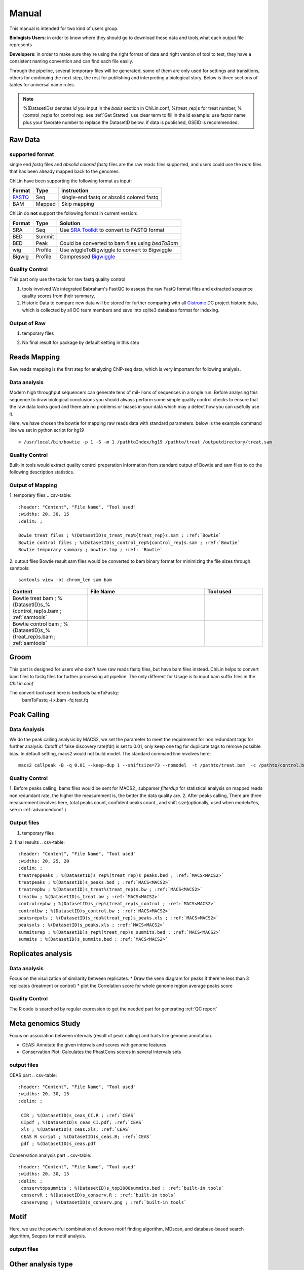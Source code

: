 ============
Manual
============
This manual is intended for two kind of users group.

**Biologists Users**: in order to know where they should go to download these
data and tools,what each output file represents

**Developers**: in order to make sure they're using the right format
of data and right version of tool to test, they have a consistent
naming convention and can find each file easily.

Through the pipeline, several temporary files will be generated, some of them are only used for settings
and transitions, others for continuing the next step, the rest for publishing and interpreting a biological
story. Below is three sections of tables for universal name rules.

.. note::
   %(DatasetID)s denotes *id* you input in the *basis* section in
   ChiLin.conf, %(treat_rep)s for treat number, %(control_rep)s for
   control rep. see :ref:`Get Started`
   use clear term to fill in the id
   example: use factor name plus your favorate number to replace the DatasetID below.
   if data is published, GSEID is recommended.

.. _Manual:

Raw Data
========

supported format
----------------------

single end *fastq* files and *absolid colored fastq* files are the raw reads files supported,
and users could use the *bam* files that has been already mapped back to the genomes.

ChiLin have been supporting the following format as input:

.. _supported formats<raw data>:
.. _Raw Data:

======  ======  ==========================================
Format  Type    instruction
======  ======  ==========================================
FASTQ_   Seq     single-end fastq or absolid colored fastq
BAM     Mapped  Skip mapping
======  ======  ==========================================

ChiLin do **not** support the following format in current version:

======  =======  ===============================================
Format  Type     Solution
======  =======  ===============================================
SRA     Seq      Use `SRA Toolkit`_ to convert to FASTQ format
BED     Summit
BED     Peak     Could be converted to bam files using `bedToBam`
wig     Profile  Use wiggleToBigwiggle to convert to Bigwiggle
Bigwig  Profile  Compressed Bigwiggle_
======  =======  ===============================================

Quality Control
---------------------
This part only use the tools for raw fastq quality control

1. tools involved
   We integrated Babraham's FastQC to assess the raw FastQ format
   files and extracted sequence quality scores from their summary,

2. Historic Data to compare
   new data will be stored for further comparing with all Cistrome_
   DC project historic data, which is collected by all DC team members
   and save into sqlite3 database format for indexing.

Output of Raw
------------------
1. temporary files

.. csv-table::
   :header: "Content", "File Name", "Tool used"
   :widths: 20, 30, 15
   :delim: ;

   FastQC summary ; %{DatasetID}s_fasctqc_summary.txt ; FastQC ; ref:`FastQC`
   FastQC treat data; %(DatasetID)s_rep%(treat_rep)s_treat_fastqc; FastQC_
   FastQC control data; %(DatasetID)s_rep%(control_rep)s_control_fastqc; FastQC_
   FastQC score R code; %(DatasetID)s_fastqc_score_distribution.r; R_ FastQC_
   FastQC score pdf ; %(DatasetID)s_fastqc_score_distribution.pdf; R_

2. No final result for package by default setting in this step

Reads Mapping
==================

Raw reads mapping is the first step for analyzing ChIP-seq data, which
is very important for following analysis.

Data analysis
---------------------
Modern high throughput sequencers can generate tens of mil-
lions of sequences in a single run. Before analysing this sequence
to draw biological conclusions you should always perform some
simple quality control checks to ensure that the raw data looks
good and there are no problems or biases in your data which
may a detect how you can usefully use it.

Here, we have chosen the bowtie for mapping raw reads data with
standard parameters.
below is the example command line we set in python script for `hg19`
::

  > /usr/local/bin/bowtie -p 1 -S -m 1 /pathtoIndex/hg19 /pathto/treat /outputdirectory/treat.sam

Quality Control
--------------------
Built-in tools would extract quality control preparation information
from standard output of Bowtie and sam files to do the following
description statistics.

Output of Mapping
-----------------
1. temporary files
.. csv-table::
   :header: "Content", "File Name", "Tool used"
   :widths: 20, 30, 15
   :delim: ;

   Bowie treat files ; %(DatasetID)s_treat_rep%{treat_rep}s.sam ; :ref:`Bowtie`
   Bowtie control files ; %(DatasetID)s_control_rep%{control_rep}s.sam ; :ref:`Bowtie`
   Bowtie temporary summary ; bowtie.tmp ; :ref: `Bowtie`

2. output files
Bowtie result sam files would be converted to bam binary format for
minimizing the file sizes through samtools::

    samtools view -bt chrom_len sam bam

.. csv-table::
   :header: "Content", "File Name", "Tool used"
   :widths: 20, 30, 15

   Bowtie treat bam ; %{DatasetID}s_%{control_rep}s.bam  ; :ref:`samtools`
   Bowtie control bam ; %{DatasetID}s_%{treat_rep}s.bam ; :ref:`samtools`

Groom
=====
This part is designed for users who don't have raw reads fastq files,
but have bam files instead. ChiLin helps to convert bam files to
fastq files for further processing all pipeline.
The only different for Usage is to input bam suffix files in the
*ChiLin.conf*

The convert tool used here is bedtools bamToFastq::
       bamToFastq -i x.bam -fq test.fq

Peak Calling
=============

Data Analysis
--------------------
We do the peak calling analysis by MACS2,
we set the parameter to meet the requirement for non redundant tags
for further analysis. Cutoff of false discovery rate(fdr) is set to
0.01, only keep one tag for duplicate tags to remove possible bias.
In default setting, macs2 would not build model.
The standard command line involves here::

     macs2 callpeak -B -q 0.01 --keep-dup 1 --shiftsize=73 --nomodel  -t /pathto/treat.bam  -c /pathto/control.bam -n macsname

Quality Control
-------------------
1. Before peaks calling, bams files would be sent for MACS2_ subparser
*filterdup* for statistical analysis on mapped reads non redundant
rate, the higher the measurement is, the better the data quality are.
2. After peaks calling, There are three measurement involves here,
total peaks count, confident peaks count , and shift size(optionally,
used when model=Yes, see in :ref:`advancedconf`)

Output files
------------
1. temporary files

.. csv-table::
   :header: "Content", "File Name", "Tool used"
   :widths: 20, 30, 15
   :delim: ;

   separate treat bedGraphfile ; %{DatasetID}s_treat_rep%{treat_rep}s.bdg ; :ref:`MACS2<MACS2>`
   separate control MACS bedGraph file ; %{DatasetID}s_control_rep%{control_rep}s.bdg ; :ref:`MACS2<MACS2>`
   Overall MACS bedGraph file ; %{DatasetID}s_treat.bdg ; :ref:`MACS2<MACS2>`
   bedGraph temporary file(remove exceptions) ; %{DatasetID}s_treat.bdg.tmp ;  :ref:`MACS2<MACS2>`
   sortedbed(For get top peaks) ; %(DatasetID)s_sorted.bed ; Linux sort
   top 1000 peaks(for latter MDSeqpos) ; %{DatasetID}s_top1000_summits.bed ; :ref:`MACS<MACS2>`
   MACS encode Peak(macs2 output) ; %{DatasetID}s_treat_rep%{treat_rep}s_peaks.encodePeak ; :ref:`MACS<MACS2>` 
   treatrep_pq_table ; %(DatasetID)s_rep%(treat_rep)s_pq_table.txt ; :ref:`MACS<MACS2>`
   pq_table ; %(DatasetID)s_pq_table.txt ; :ref:`MACS<MACS2>`
   treat_rep%(DatasetID)s_rep%(treat_rep)s_treat_pvalue.bdg; :ref:`MACS<MACS2>`
   treat_pvalue ; %(DatasetID)s_treat_pvalue.bdg; :ref:`MACS<MACS2>`
   treatrep_qvalue ; %(DatasetID)s_rep%(treat_rep)s_treat_qvalue.bdg ; :ref:`MACS<MACS2>`
   lambda_bdg ; %(DatasetID)s_rep%(control_rep)s_control_lambda.bdg ; :ref:`MACS<MACS2>`

2. final results
.. csv-table::
   :header: "Content", "File Name", "Tool used"
   :widths: 20, 25, 20
   :delim: ;
   treatreppeaks ; %(DatasetID)s_rep%(treat_rep)s_peaks.bed ; :ref:`MACS<MACS2>`
   treatpeaks ; %(DatasetID)s_peaks.bed ; :ref:`MACS<MACS2>`
   treatrepbw ; %(DatasetID)s_treat%(treat_rep)s.bw ; :ref:`MACS<MACS2>`
   treatbw ; %(DatasetID)s_treat.bw ; :ref:`MACS<MACS2>`
   controlrepbw ; %(DatasetID)s_rep%(treat_rep)s_control ; :ref:`MACS<MACS2>`
   controlbw ; %(DatasetID)s_control.bw ; :ref:`MACS<MACS2>`
   peaksrepxls ; %(DatasetID)s_rep%(treat_rep)s_peaks.xls ; :ref:`MACS<MACS2>`
   peaksxls ; %(DatasetID)s_peaks.xls ; :ref:`MACS<MACS2>`
   summitsrep ; %(DatasetID)s_rep%(treat_rep)s_summits.bed ; :ref:`MACS<MACS2>`
   summits ; %(DatasetID)s_summits.bed ; :ref:`MACS<MACS2>`

Replicates analysis
===================

Data analysis
-------------
Focus on the visulization of similarity between replicates.
* Draw the venn diagram for peaks if there're less than 3 replicates (treatment or control)
* plot the Correlation score for whole genome region average peaks score

Quality Control
---------------

The R code is searched by regular expression to get the needed part
for generating :ref:`QC report`

.. csv-table::
   :header: "Folder", "File Name", "Content", "Tool used"
   :widths: 20, 25, 20, 10
   :delim: ;
   
   ${DatasetID}_Cortmp ; ${DatasetID}_cor.R ; correlation plot code ; :ref:`Buit-in tools`
   ${DatasetID}_BEDtoolstmp ; ${DatasetID}_bedtools_dhs.txt ; DHS peaks intersection ; :ref:`BEDtools`
   ${DatasetID}_BEDtoolstmp ; ${DatasetID}_bedtools_velcro.txt ; overlap with velcro region; :ref:`BEDtools`
   ${DatasetID}_BEDtoolstmp ; ${DatasetID}_overlapped_bed ; peaks overlapped ; :ref:`bedtools`
   ${DatasetID}_qctmp ; ${DatasetID}_Metagene_distribution.pdf ; AnnotationQC ; R
   ${DatasetID}_qctmp ; ${DatasetID}_peak_height_distribution.pdf ; AnnotationQC ; R

Meta genomics Study
=================

Focus on association between intervals (result of peak calling) and traits like genome annotation.

* CEAS: Annotate the given intervals and scores with genome features
* Conservation Plot: Calculates the PhastCons scores in several intervals sets

output files
------------
CEAS part 
.. csv-table::
   :header: "Content", "File Name", "Tool used"
   :widths: 20, 30, 15
   :delim: ;

    CIR ; %(DatasetID)s_ceas_CI.R ; :ref:`CEAS`
    CIpdf ; %(DatasetID)s_ceas_CI.pdf; :ref:`CEAS`
    xls ; %(DatasetID)s_ceas.xls; :ref:`CEAS`
    CEAS R script ; %(DatasetID)s_ceas.R; :ref:`CEAS`
    pdf ; %(DatasetID)s_ceas.pdf

Conservation analysis  part
.. csv-table::
   :header: "Content", "File Name", "Tool used"
   :widths: 20, 30, 15
   :delim: ;
    conservtopsummits ; %(DatasetID)s_top3000summits.bed ; :ref:`built-in tools`
    conservR ; %(DatasetID)s_conserv.R ; :ref:`built-in tools`
    conservpng ; %(DatasetID)s_conserv.png ; :ref:`built-in tools`

Motif
=====
Here, we use the powerful combination of denovo motif finding
algorithm, MDscan, and database-based search algorithm, Seqpos for
motif analysis.

output files
------------
.. csv-table::
   :header: "Content", "File Name", "Tool used"
   :widths: 20, 30, 15
   :delim: ;

   summitspeaks1000 ; %(DatasetID)s_summits_p1000.bed; linux tools
   bgfreq ; %(DatasetID)s_bgfreq ; :ref:`MDSeqpos`
   seqpos ; %(DatasetID)s_seqpos.zip ; :ref: `MDSeqpos`

Other analysis type
===================

GO analysis
-----------

  extract all the genes upstream or downstream the predicting peaks for functional clustering or annotation.

Cistrome Radar/ Finder
----------------------
  You could check your top rated peaks in the Cistrome Radar and
  Finder to find interesting associated results, 

Summary Report
===================

Data Analysis Summary text
---------------------------

.. csv-table::
   :header: "Folder", "File Name", "Content", "Tool used"
   :widths: 20, 25, 20, 15

root directory ; %{DatasetID}slog ; log; class Log


Quality Control Report
--------------------------

Provide the overall report of the whole pipeline for viewing general result.

.. Note:: 
   Output Format is optional(default PDF)
   Below is output in the root directory, that is the folder named after ${DatasetID}

.. csv-table::
   :header: "Folder", "File Name", "Content", "Tool used"
   :widths: 20, 25, 20, 15
   :delim: ;
   root directory ; %{DatasetID}s_ceas_combined.pdf  ; Cistron annotation ;  CEAS
   root directory ; %{DatasetID}s_GSMID_QC.pdf ; All quality control measurements ; Main program

.. _PDF report:

Quality report Instruction
--------------------------
An example QC report is here QC_.

.. _QC report:

Based on Chip-seq pipeline and Cistrome DC database, QC program will
generate a comprehensive quality control report about a particular
dataset as well as the relative result compared to the whole DC
database.
* QC report summary information ::
     Give an overview of all the measurement pass or fail information

* Basic information: Species, Cell Type, Tissue Origin, Cell line, Factor, Experiment, Platform,  Treatment and Control.
* Reads Genomic Mapping QC measurement: QC of raw sequence data with FastQC, FastQC score distribution, Basic mapping QC statistics, Mappable reads ratio, Mappable Redundant rate.
* Peak calling QC measurement: Peak calling summary, High confident Peak, Peaks overlapped with DHS(Dnase Hypersensitivity sites), Velcro ratio(human only), Profile correlation within union peak regions, Peaks overlap between Replicates.
* Functional Genomic QC measurement: Peak Height distribution, Meta Gene distribution, Peak conservation score, Motif QCmeasurement analysis.

.. _R: http://www.r-project.org/
.. _CEAS site: http://liulab.dfci.harvard.edu/CEAS/download.html
.. _pdftex site: http://www.tug.org/applications/pdftex/
.. _samtools: samtools.sourceforge.net/SAM1.pdf
.. _Bigwiggle: http://genome.ucsc.edu/goldenPath/help/bigWig.html
.. _FASTQ: http://en.wikipedia.org/wiki/FASTQ_format
.. _SRA Toolkit: http://www.ncbi.nlm.nih.gov/Traces/sra/sra.cgi?cmd=show&f=software&m=software&s=software
.. _Processed Data:
.. _Cistrome: http://Cistrome.org
.. _MACS site: https://github.com/taoliu/MACS
.. _CEAS site: http://liulab.dfci.harvard.edu/CEAS/download.html
.. _MDSeqPos site: https://bitbucket.org/cistrome/cistrome-applications-harvard/src/c477732c5c88/mdseqpos
.. _bedtools site: http://code.google.com/p/bedtools/
.. _SAMtools site: http://samtools.sourceforge.net/
.. _Bowtie site: http://bowtie-bio.sourceforge.net/index.shtml
.. _UCSC utilities: http://hgdownload.cse.ucsc.edu/admin/exe/
.. _UCSC table browser: http://genome.ucsc.edu/cgi-bin/hgTables
.. _Cistrome site: http://cistrome.org/~hanfei
.. _FastQC site: http://www.bioinformatics.babraham.ac.uk/projects/fastqc/
.. _pdfTex site: http://www.tug.org/applications/pdftex/ 
.. _QC: http://compbio.tongji.edu.cn/~meisl/document/7119_example.pdf
.. _CEAS site: http://liulab.dfci.harvard.edu/CEAS/download.html
.. _pdftex site: http://www.tug.org/applications/pdftex/
